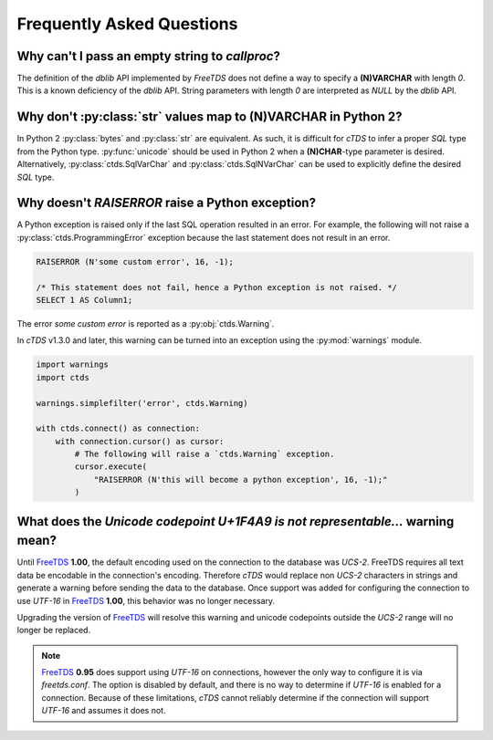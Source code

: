 Frequently Asked Questions
==========================

Why can't I pass an empty string to `callproc`?
-----------------------------------------------

The definition of the `dblib` API implemented by `FreeTDS` does
not define a way to specify a **(N)VARCHAR** with length *0*. This
is a known deficiency of the `dblib` API. String parameters with
length *0* are interpreted as `NULL` by the `dblib` API.


Why don't :py:class:`str` values map to **(N)VARCHAR** in Python 2?
-------------------------------------------------------------------

In Python 2 :py:class:`bytes` and :py:class:`str` are equivalent. As such, it
is difficult for `cTDS` to infer a proper *SQL* type from the Python type.
:py:func:`unicode` should be used in Python 2 when a **(N)CHAR**-type
parameter is desired. Alternatively, :py:class:`ctds.SqlVarChar` and
:py:class:`ctds.SqlNVarChar` can be used to explicitly define the desired
*SQL* type.


Why doesn't `RAISERROR` raise a Python exception?
-------------------------------------------------

A Python exception is raised only if the last SQL operation resulted in an
error. For example, the following will not raise a
:py:class:`ctds.ProgrammingError` exception because the last statement does not
result in an error.

.. code-block:: SQL

    RAISERROR (N'some custom error', 16, -1);

    /* This statement does not fail, hence a Python exception is not raised. */
    SELECT 1 AS Column1;

The error `some custom error` is reported as a :py:obj:`ctds.Warning`.

In `cTDS` v1.3.0 and later, this warning can be turned into an exception using
the :py:mod:`warnings` module.

.. code-block:: python

    import warnings
    import ctds

    warnings.simplefilter('error', ctds.Warning)

    with ctds.connect() as connection:
        with connection.cursor() as cursor:
            # The following will raise a `ctds.Warning` exception.
            cursor.execute(
                "RAISERROR (N'this will become a python exception', 16, -1);"
            )


What does the `Unicode codepoint U+1F4A9 is not representable...` warning mean?
-------------------------------------------------------------------------------

Until `FreeTDS`_ **1.00**, the default encoding used on the connection to
the database was *UCS-2*. FreeTDS requires all text data be encodable in the
connection's encoding. Therefore `cTDS` would replace non *UCS-2* characters in
strings and generate a warning before sending the data to the database. Once
support was added for configuring the connection to use *UTF-16* in `FreeTDS`_
**1.00**, this behavior was no longer necessary.

Upgrading the version of `FreeTDS`_ will resolve this warning and unicode
codepoints outside the *UCS-2* range will no longer be replaced.

.. note::

   `FreeTDS`_ **0.95** does support using *UTF-16* on connections, however
   the only way to configure it is via *freetds.conf*. The option is disabled
   by default, and there is no way to determine if *UTF-16* is enabled for a
   connection. Because of these limitations, `cTDS` cannot reliably determine
   if the connection will support *UTF-16* and assumes it does not.

.. _FreeTDS: http://www.freetds.org
